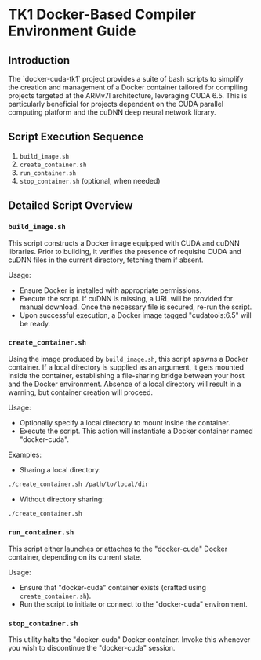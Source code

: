* TK1 Docker-Based Compiler Environment Guide

** Introduction
The `docker-cuda-tk1` project provides a suite of bash scripts to simplify the creation and management of a Docker container tailored for compiling projects targeted at the ARMv7l architecture, leveraging CUDA 6.5. This is particularly beneficial for projects dependent on the CUDA parallel computing platform and the cuDNN deep neural network library.

** Script Execution Sequence
1. =build_image.sh=
2. =create_container.sh=
3. =run_container.sh=
4. =stop_container.sh= (optional, when needed)

** Detailed Script Overview

*** =build_image.sh=
This script constructs a Docker image equipped with CUDA and cuDNN libraries. Prior to building, it verifies the presence of requisite CUDA and cuDNN files in the current directory, fetching them if absent.

Usage:

- Ensure Docker is installed with appropriate permissions.
- Execute the script. If cuDNN is missing, a URL will be provided for manual download. Once the necessary file is secured, re-run the script.
- Upon successful execution, a Docker image tagged "cudatools:6.5" will be ready.

*** =create_container.sh=
Using the image produced by =build_image.sh=, this script spawns a Docker container. If a local directory is supplied as an argument, it gets mounted inside the container, establishing a file-sharing bridge between your host and the Docker environment. Absence of a local directory will result in a warning, but container creation will proceed.

Usage:

- Optionally specify a local directory to mount inside the container.
- Execute the script. This action will instantiate a Docker container named "docker-cuda".

Examples:

- Sharing a local directory:
#+begin_src bash
./create_container.sh /path/to/local/dir
#+end_src

- Without directory sharing:
#+begin_src bash
./create_container.sh
#+end_src

*** =run_container.sh=
This script either launches or attaches to the "docker-cuda" Docker container, depending on its current state.

Usage:

- Ensure that "docker-cuda" container exists (crafted using =create_container.sh=).
- Run the script to initiate or connect to the "docker-cuda" environment.

*** =stop_container.sh=
This utility halts the "docker-cuda" Docker container. Invoke this whenever you wish to discontinue the "docker-cuda" session.
